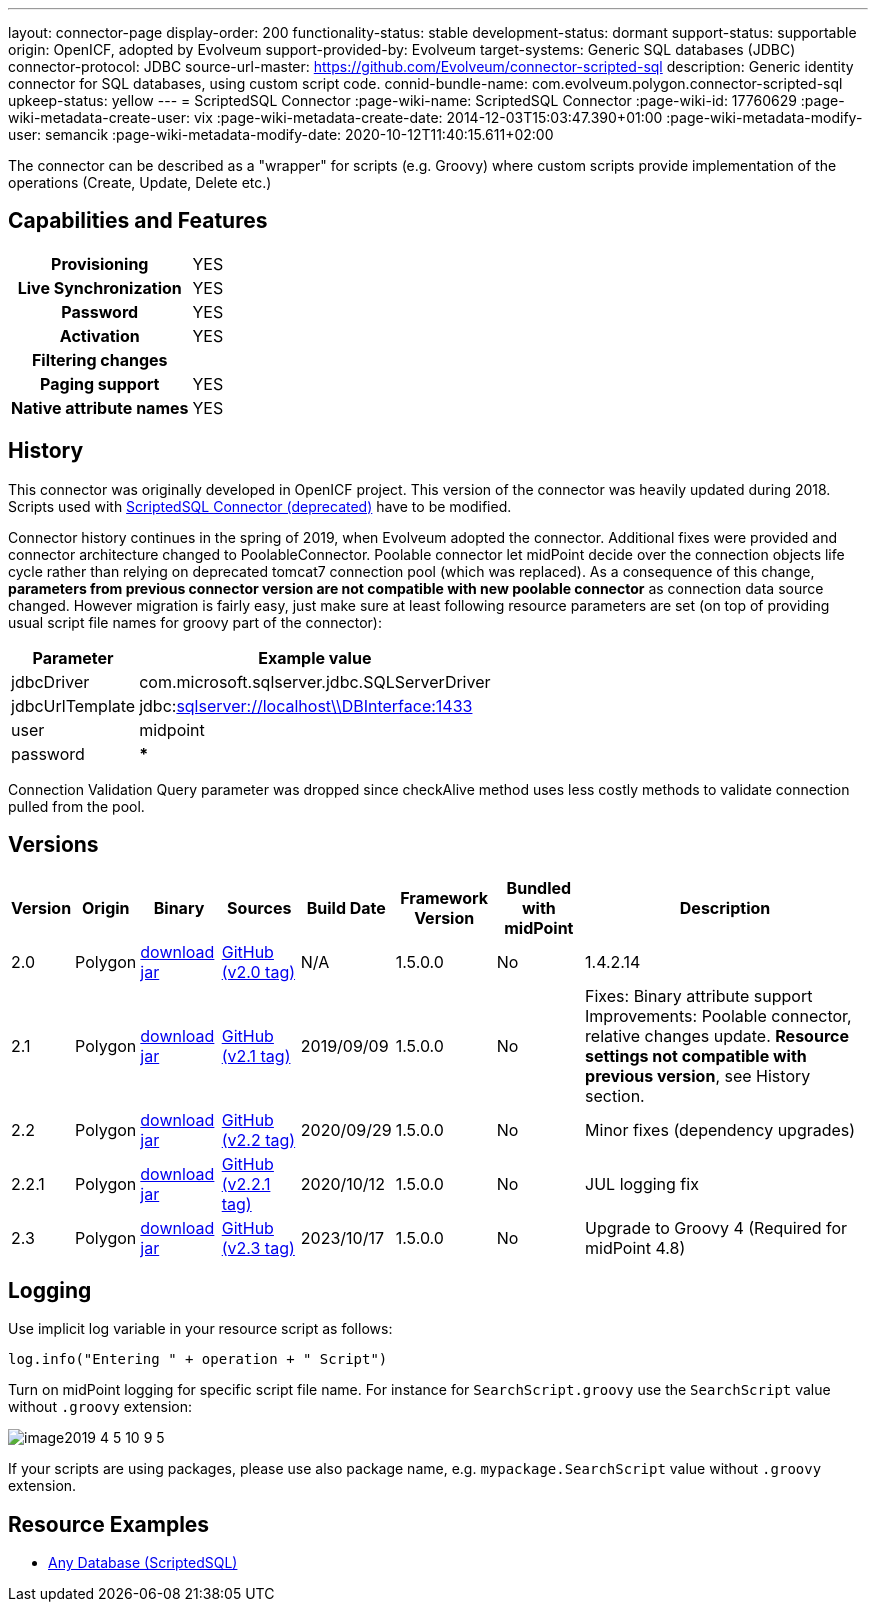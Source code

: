 ---
layout: connector-page
display-order: 200
functionality-status: stable
development-status: dormant
support-status: supportable
origin: OpenICF, adopted by Evolveum
support-provided-by: Evolveum
target-systems: Generic SQL databases (JDBC)
connector-protocol: JDBC
source-url-master: https://github.com/Evolveum/connector-scripted-sql
description: Generic identity connector for SQL databases, using custom script code.
connid-bundle-name: com.evolveum.polygon.connector-scripted-sql
upkeep-status: yellow
---
= ScriptedSQL Connector
:page-wiki-name: ScriptedSQL Connector
:page-wiki-id: 17760629
:page-wiki-metadata-create-user: vix
:page-wiki-metadata-create-date: 2014-12-03T15:03:47.390+01:00
:page-wiki-metadata-modify-user: semancik
:page-wiki-metadata-modify-date: 2020-10-12T11:40:15.611+02:00

The connector can be described as a "wrapper" for scripts (e.g. Groovy) where custom scripts provide implementation of the operations (Create, Update, Delete etc.)

== Capabilities and Features

[%autowidth,cols="h,1,1"]
|===
| Provisioning
| YES
|

| Live Synchronization
| YES
|

| Password
| YES
|

| Activation
| YES
|

| Filtering changes
|
|

| Paging support
| YES
|

| Native attribute names
| YES
|

|===

== History

This connector was originally developed in OpenICF project.
This version of the connector was heavily updated during 2018.
Scripts used with xref:/connectors/connectors/org.forgerock.openicf.connectors.scriptedsql.ScriptedSQLConnector/[ScriptedSQL Connector (deprecated)] have to be modified.

Connector history continues in the spring of 2019, when Evolveum adopted the connector.
Additional fixes were provided and connector architecture changed to PoolableConnector.
Poolable connector let midPoint decide over the connection objects life cycle rather than relying on deprecated tomcat7 connection pool (which was replaced).
As a consequence of this change, *parameters from previous connector version are not compatible with new poolable connector* as connection data source changed.
However migration is fairly easy, just make sure at least following resource parameters are set (on top of providing usual script file names for groovy part of the connector):

[%autowidth]
|===
| Parameter | Example value

| jdbcDriver
| com.microsoft.sqlserver.jdbc.SQLServerDriver

| jdbcUrlTemplate
| jdbc:link:sqlserver://w5pega01.oskarmobil.cz\\PInterface:1433[sqlserver://localhost\\DBInterface:1433]

| user
| midpoint

| password
| *****

|===

Connection Validation Query parameter was dropped since checkAlive method uses less costly methods to validate connection pulled from the pool.

== Versions

[%autowidth]
|===
| Version | Origin | Binary | Sources | Build Date | Framework Version | Bundled with midPoint | Description

| 2.0
| Polygon
| https://nexus.evolveum.com/nexus/repository/releases/com/evolveum/polygon/connector-scripted-sql/2.0/connector-scripted-sql-2.0.jar[download jar]
| link:https://github.com/Evolveum/connector-scripted-sql/tree/v2.0[GitHub (v2.0 tag)]
| N/A
| 1.5.0.0
| No
| 1.4.2.14

| 2.1
| Polygon
| https://nexus.evolveum.com/nexus/repository/releases/com/evolveum/polygon/connector-scripted-sql/2.1/connector-scripted-sql-2.1.jar[download jar]
| link:https://github.com/Evolveum/connector-scripted-sql/tree/v2.1[GitHub (v2.1 tag)]
| 2019/09/09
| 1.5.0.0
| No
| Fixes: Binary attribute support Improvements: Poolable connector, relative changes update.
*Resource settings not compatible with previous version*, see History section.

| 2.2
| Polygon
| https://nexus.evolveum.com/nexus/repository/releases/com/evolveum/polygon/connector-scripted-sql/2.2/connector-scripted-sql-2.2.jar[download jar]
| link:https://github.com/Evolveum/connector-scripted-sql/tree/v2.2[GitHub (v2.2 tag)]
| 2020/09/29
| 1.5.0.0
| No
| Minor fixes (dependency upgrades)

| 2.2.1
| Polygon
| https://nexus.evolveum.com/nexus/repository/releases/com/evolveum/polygon/connector-scripted-sql/2.2.1/connector-scripted-sql-2.2.1.jar[download jar]
| link:https://github.com/Evolveum/connector-scripted-sql/tree/v2.2.1[GitHub (v2.2.1 tag)]
| 2020/10/12
| 1.5.0.0
| No
| JUL logging fix


| 2.3
| Polygon
| https://nexus.evolveum.com/nexus/repository/releases/com/evolveum/polygon/connector-scripted-sql/2.3/connector-scripted-sql-2.3.jar[download jar]
| link:https://github.com/Evolveum/connector-scripted-sql/tree/v2.3[GitHub (v2.3 tag)]
| 2023/10/17
| 1.5.0.0
| No
| Upgrade to Groovy 4 (Required for midPoint 4.8)

|===

== Logging

Use implicit log variable in your resource script as follows:

[source]
----
log.info("Entering " + operation + " Script")
----

Turn on midPoint logging for specific script file name.
For instance for `SearchScript.groovy` use the `SearchScript` value without `.groovy` extension:

image::image2019-4-5_10-9-5.png[]

If your scripts are using packages, please use also package name, e.g. `mypackage.SearchScript` value without `.groovy` extension.

== Resource Examples

* xref:/connectors/resources/sql/[Any Database (ScriptedSQL)]
